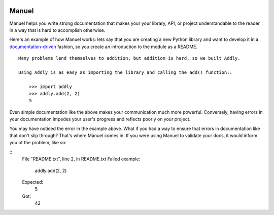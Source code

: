 .. image:: https://raw.githubusercontent.com/benji-york/manuel/master/badges/coverage-badge.svg
    :target: https://pypi.python.org/pypi/manuel

.. image:: https://img.shields.io/pypi/pyversions/manuel.svg
    :target: https://pypi.python.org/pypi/manuel/

======
Manuel
======

Manuel helps you write strong documentation that makes your your library, API, or
project understandable to the reader in a way that is hard to accomplish otherwise.

Here's an example of how Manuel works: lets say that you are creating a new Python
library and want to develop it in a
`documentation-driven <https://pyvideo.org/pycon-us-2011/pycon-2011--documentation-driven-development.html>`_
fashion, so you create an introduction to the module as a README.


.. code-block: python

    # Behind-the-scenese code to build a fake module so the below example works.
    import sys

    class AddlyModule:

        @staticmethod
        def add(a: int, b: int) -> int:
            return a + b

    sys.modules['addly'] = AddlyModule()

::

    Many problems lend themselves to addition, but addition is hard, so we built Addly.

    Using Addly is as easy as importing the library and calling the add() function::

        >>> import addly
        >>> addly.add(2, 2)
        5

.. -> readme

.. code-block: python

    # Before we go any further, we need to get some Manuel machinery ready to process
    # all of the embedded documents (like the above README).

    from tests.helpers import checker
    import manuel
    import manuel.doctest
    def run_manuel(source):
        m = manuel.doctest.Manuel(checker=checker)
        document = manuel.Document(readme)
        document.process_with(m, globs={})
        result = document.formatted()
        return result

Even simple documentation like the above makes your communication much more powerful.
Conversely, having errors in your documentation impedes your user's progress and
reflects poorly on your project.

You may have noticed the error in the example above.  What if you had a way to ensure
that errors in documentation like that don't slip through?  That's where Manuel comes
in.  If you were using Manuel to validate your docs, it would inform you of the problem,
like so:

.. >>> print(result := run_manuel(readme), end='')
::
    File "README.txt", line 2, in README.txt
    Failed example:
        addly.add(2, 2)
    Expected:
        5
    Got:
        42
